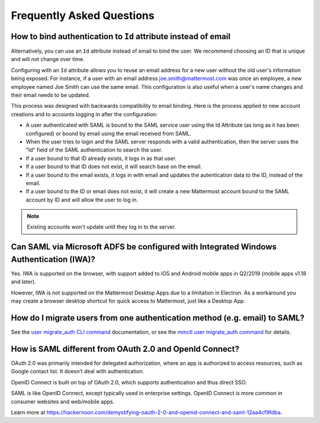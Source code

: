 Frequently Asked Questions
--------------------------

How to bind authentication to ``Id`` attribute instead of email
~~~~~~~~~~~~~~~~~~~~~~~~~~~~~~~~~~~~~~~~~~~~~~~~~~~~~~~~~~~~~

Alternatively, you can use an ``Id`` attribute instead of email to bind the user.  We recommend choosing an ID that is unique and will not change over time.  

Configuring with an ``Id`` attribute allows you to reuse an email address for a new user without the old user's information being exposed. For instance, if a user with an email address joe.smith@mattermost.com was once an employee, a new employee named Joe Smith can use the same email. This configuration is also useful when a user's name changes and their email needs to be updated. 

This process was designed with backwards compatibility to email binding. Here is the process applied to new account creations and to accounts logging in after the configuration:

- A user authenticated with SAML is bound to the SAML service user using the Id Attribute (as long as it has been configured) or bound by email using the email received from SAML. 
- When the user tries to login and the SAML server responds with a valid authentication, then the server uses the "Id" field of the SAML authentication to search the user. 
- If a user bound to that ID already exists, it logs in as that user. 
- If a user bound to that ID does not exist, it will search base on the email. 
- If a user bound to the email exists, it logs in with email and updates the autentication data to the ID, instead of the email. 
- If a user bound to the ID or email does not exist, it will create a new Mattermost account bound to the SAML account by ID and will allow the user to log in. 

.. note::
    Existing accounts won't update until they log in to the server. 
 
Can SAML via Microsoft ADFS be configured with Integrated Windows Authentication (IWA)?
~~~~~~~~~~~~~~~~~~~~~~~~~~~~~~~~~~~~~~~~~~~~~~~~~~~~~~~~~~~~~~~~~~~~~~~~~~~~~~~~~~~~~~~~

Yes. IWA is supported on the browser, with support added to iOS and Android mobile apps in Q2/2019 (mobile apps v1.18 and later).

However, IWA is not supported on the Mattermost Desktop Apps due to a limitation in Electron. As a workaround you may create a browser desktop shortcut for quick access to Mattermost, just like a Desktop App.

How do I migrate users from one authentication method (e.g. email) to SAML?
~~~~~~~~~~~~~~~~~~~~~~~~~~~~~~~~~~~~~~~~~~~~~~~~~~~~~~~~~~~~~~~~~~~~~~~~~~~

See the `user migrate_auth CLI command <https://docs.mattermost.com/manage/command-line-tools.html#mattermost-user-migrate-auth>`__ documentation, or see the `mmctl user migrate_auth command <https://docs.mattermost.com/manage/mmctl-command-line-tool.html#mmctl-user-migrate-auth>`__ for details.

How is SAML different from OAuth 2.0 and OpenId Connect?
~~~~~~~~~~~~~~~~~~~~~~~~~~~~~~~~~~~~~~~~~~~~~~~~~~~~~~~~

OAuth 2.0 was primarily intended for delegated authorization, where an app is authorized to access resources, such as Google contact list. It doesn’t deal with authentication.

OpenID Connect is built on top of OAuth 2.0, which supports authentication and thus direct SSO.

SAML is like OpenID Connect, except typically used in enterprise settings. OpenID Connect is more common in consumer websites and web/mobile apps.

Learn more at https://hackernoon.com/demystifying-oauth-2-0-and-openid-connect-and-saml-12aa4cf9fdba.

